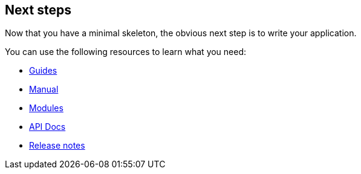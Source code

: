 
== Next steps

Now that you have a minimal skeleton, the obvious next step is to write your application.

You can use the following resources to learn what you need:

- link:guides.html[Guides]
- link:manual.html[Manual]
- link:modules/index.html[Modules]
- link:api/index.html[API Docs,window="_blank"]
- link:release-notes.html[Release notes]
